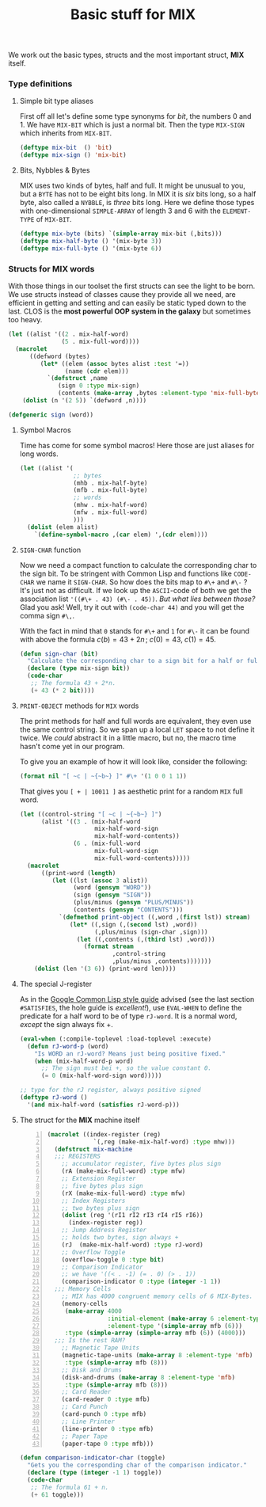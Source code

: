 #+TITLE: Basic stuff for *MIX*


#+LATEX: \textit{Abstract.}\quad Potential implementation of the \textbf{MIX} computer from \textsc{D.\hskip1ptE. Knuth}.\vskip-6pt
#+LATEX: \textsl{There is more to symbols than meets the eye},\footnote{Famous quote by \textsc{Paul Graham}} so we'll try to work with integers.\vskip-6pt
We work out the basic types, structs and the most important struct,
*MIX* itself.

*** Type definitions

**** Simple bit type aliases

First off all let's define some type synonyms for /bit/, the numbers 0 and 1.
We have ~MIX-BIT~ which is just a normal bit. Then the type
~MIX-SIGN~ which inherits from ~MIX-BIT~.

#+begin_src lisp :tangle yes
  (deftype mix-bit  () 'bit)
  (deftype mix-sign () 'mix-bit)
#+end_src

**** Bits, Nybbles & Bytes

MIX uses two kinds of bytes, half and full. It might be unusual to you, but a ~BYTE~ has not to
be eight bits long. In MIX it is /six/ bits long, so a half byte, also called a ~NYBBLE~, is
/three/ bits long. Here we define those types with one-dimensional ~SIMPLE-ARRAY~ of length
3 and 6 with the ~ELEMENT-TYPE~ of ~MIX-BIT~.

#+begin_src lisp :tangle yes
  (deftype mix-byte (bits) `(simple-array mix-bit (,bits)))
  (deftype mix-half-byte () '(mix-byte 3))
  (deftype mix-full-byte () '(mix-byte 6))
#+end_src

*** Structs for *MIX* words

With those things in our toolset the first structs can see the light to be born.
We use structs instead of classes cause they provide all we need, are efficient in getting
and setting and can easily be static typed down to the last. CLOS is the *most powerful OOP system
in the galaxy* but sometimes too heavy.

#+begin_src lisp :tangle yes
  (let ((alist '((2 . mix-half-word)
                 (5 . mix-full-word))))
    (macrolet
        ((defword (bytes)
           (let* ((elem (assoc bytes alist :test '=))
                  (name (cdr elem)))
             `(defstruct ,name
                (sign 0 :type mix-sign)
                (contents (make-array ,bytes :element-type 'mix-full-byte))))))
      (dolist (n '(2 5)) `(defword ,n))))
#+end_src

#+begin_src lisp :tangle yes
  (defgeneric sign (word))
#+end_src

**** Symbol Macros

Time has come for some symbol macros! Here those are just aliases for long words.

#+begin_src lisp :tangle yes
  (let ((alist '(
                 ;; bytes
                 (mhb . mix-half-byte)
                 (mfb . mix-full-byte)
                 ;; words
                 (mhw . mix-half-word)
                 (mfw . mix-full-word)
                 )))
    (dolist (elem alist)
      `(define-symbol-macro ,(car elem) ',(cdr elem))))
#+end_src

**** ~SIGN-CHAR~ function

Now we need a compact function to calculate the corresponding char to the sign bit.
To be stringent with Common Lisp and functions like ~CODE-CHAR~ we name it ~SIGN-CHAR~.
So how does the bits map to ~#\+~ and ~#\-~ ? It's just not as difficult.
If we look up the ~ASCII~-code of both we get the association list ~'((#\+ . 43) (#\- . 45))~.
/But what lies between those?/ Glad you ask! Well, try it out with ~(code-char 44)~ and you will
get the comma sign ~#\,~.

With the fact in mind that ~0~ stands for ~#\+~ and ~1~ for ~#\-~ it can be found with above
the formula $c(b) = 43 + 2n\,;\;c(0) = 43,\;c(1) = 45$.

#+begin_src lisp :tangle yes
  (defun sign-char (bit)
    "Calculate the corresponding char to a sign bit for a half or full word."
    (declare (type mix-sign bit))
    (code-char
     ;; The formula 43 + 2*n.
     (+ 43 (* 2 bit))))
#+end_src

**** ~PRINT-OBJECT~ methods for ~MIX~ words

The print methods for half and full words are equivalent, they even use the same control string.
So we span up a local ~LET~ space to not define it twice.
We /could/ abstract it in a little macro, but no, the macro time hasn't come yet in our program.

To give you an example of how it will look like, consider the following:

#+begin_src lisp
  (format nil "[ ~c | ~{~b~} ]" #\+ '(1 0 0 1 1))
#+end_src

That gives you ~[ + | 10011 ]~ as aesthetic print for a random ~MIX~ full word.

#+begin_src lisp :tangle yes
  (let ((control-string "[ ~c | ~{~b~} ]")
        (alist '((3 . (mix-half-word
                       mix-half-word-sign
                       mix-half-word-contents))
                 (6 . (mix-full-word
                       mix-full-word-sign
                       mix-full-word-contents)))))
    (macrolet
        ((print-word (length)
           (let ((lst (assoc 3 alist))
                 (word (gensym "WORD"))
                 (sign (gensym "SIGN"))
                 (plus/minus (gensym "PLUS/MINUS"))
                 (contents (gensym "CONTENTS")))
             `(defmethod print-object ((,word ,(first lst)) stream)
                (let* ((,sign (,(second lst) ,word))
                       (,plus/minus (sign-char ,sign)))
                  (let ((,contents (,(third lst) ,word)))
                    (format stream
                            ,control-string
                            ,plus/minus ,contents)))))))
      (dolist (len '(3 6)) (print-word len))))
#+end_src

**** The special J-register

As in the [[https://google.github.io/styleguide/lispguide.xml][Google Common Lisp style guide]] advised (see the last section ~#SATISFIES~, the hole guide is /excellent!/),
use ~EVAL-WHEN~ to define the predicate for a half word to be of type ~rJ-word~.
It is a normal word, /except/ the sign always fix $+$.

#+begin_src lisp :tangle yes
  (eval-when (:compile-toplevel :load-toplevel :execute)
    (defun rJ-word-p (word)
      "Is WORD an rJ-word? Means just being positive fixed."
      (when (mix-half-word-p word)
        ;; The sign must bei +, so the value constant 0.
        (= 0 (mix-half-word-sign word)))))
#+end_src

#+begin_src lisp :tangle yes
  ;; type for the rJ register, always positive signed
  (deftype rJ-word ()
    '(and mix-half-word (satisfies rJ-word-p)))
#+end_src

#+LATEX: %% \newpage

**** The struct for the *MIX* machine itself
#+begin_src lisp -n :tangle yes
  (macrolet ((index-register (reg)
               `(,reg (make-mix-half-word) :type mhw)))
    (defstruct mix-machine
    ;;; REGISTERS
      ;; accumulator register, five bytes plus sign
      (rA (make-mix-full-word) :type mfw)
      ;; Extension Register
      ;; five bytes plus sign
      (rX (make-mix-full-word) :type mfw)
      ;; Index Registers
      ;; two bytes plus sign
      (dolist (reg '(rI1 rI2 rI3 rI4 rI5 rI6))
        (index-register reg))
      ;; Jump Address Register
      ;; holds two bytes, sign always +
      (rJ  (make-mix-half-word) :type rJ-word)
      ;; Overflow Toggle
      (overflow-toggle 0 :type bit)
      ;; Comparison Indicator
      ;; we have '((< . -1) (= . 0) (> . 1))
      (comparison-indicator 0 :type (integer -1 1))
    ;;; Memory Cells
      ;; MIX has 4000 congruent memory cells of 6 MIX-Bytes.
      (memory-cells
       (make-array 4000
                   :initial-element (make-array 6 :element-type 'mfb)
                   :element-type '(simple-array mfb (6)))
       :type (simple-array (simple-array mfb (6)) (4000)))
    ;;; Is the rest RAM?
      ;; Magnetic Tape Units
      (magnetic-tape-units (make-array 8 :element-type 'mfb)
       :type (simple-array mfb (8)))
      ;; Disk and Drums
      (disk-and-drums (make-array 8 :element-type 'mfb)
       :type (simple-array mfb (8)))
      ;; Card Reader
      (card-reader 0 :type mfb)
      ;; Card Punch
      (card-punch 0 :type mfb)
      ;; Line Printer
      (line-printer 0 :type mfb)
      ;; Paper Tape
      (paper-tape 0 :type mfb)))
#+end_src

#+begin_src lisp :tangle yes
  (defun comparison-indicator-char (toggle)
    "Gets you the corresponding char of the comparison indicator."
    (declare (type (integer -1 1) toggle))
    (code-char
     ;; The formula 61 + n.
     (+ 61 toggle)))
#+end_src
